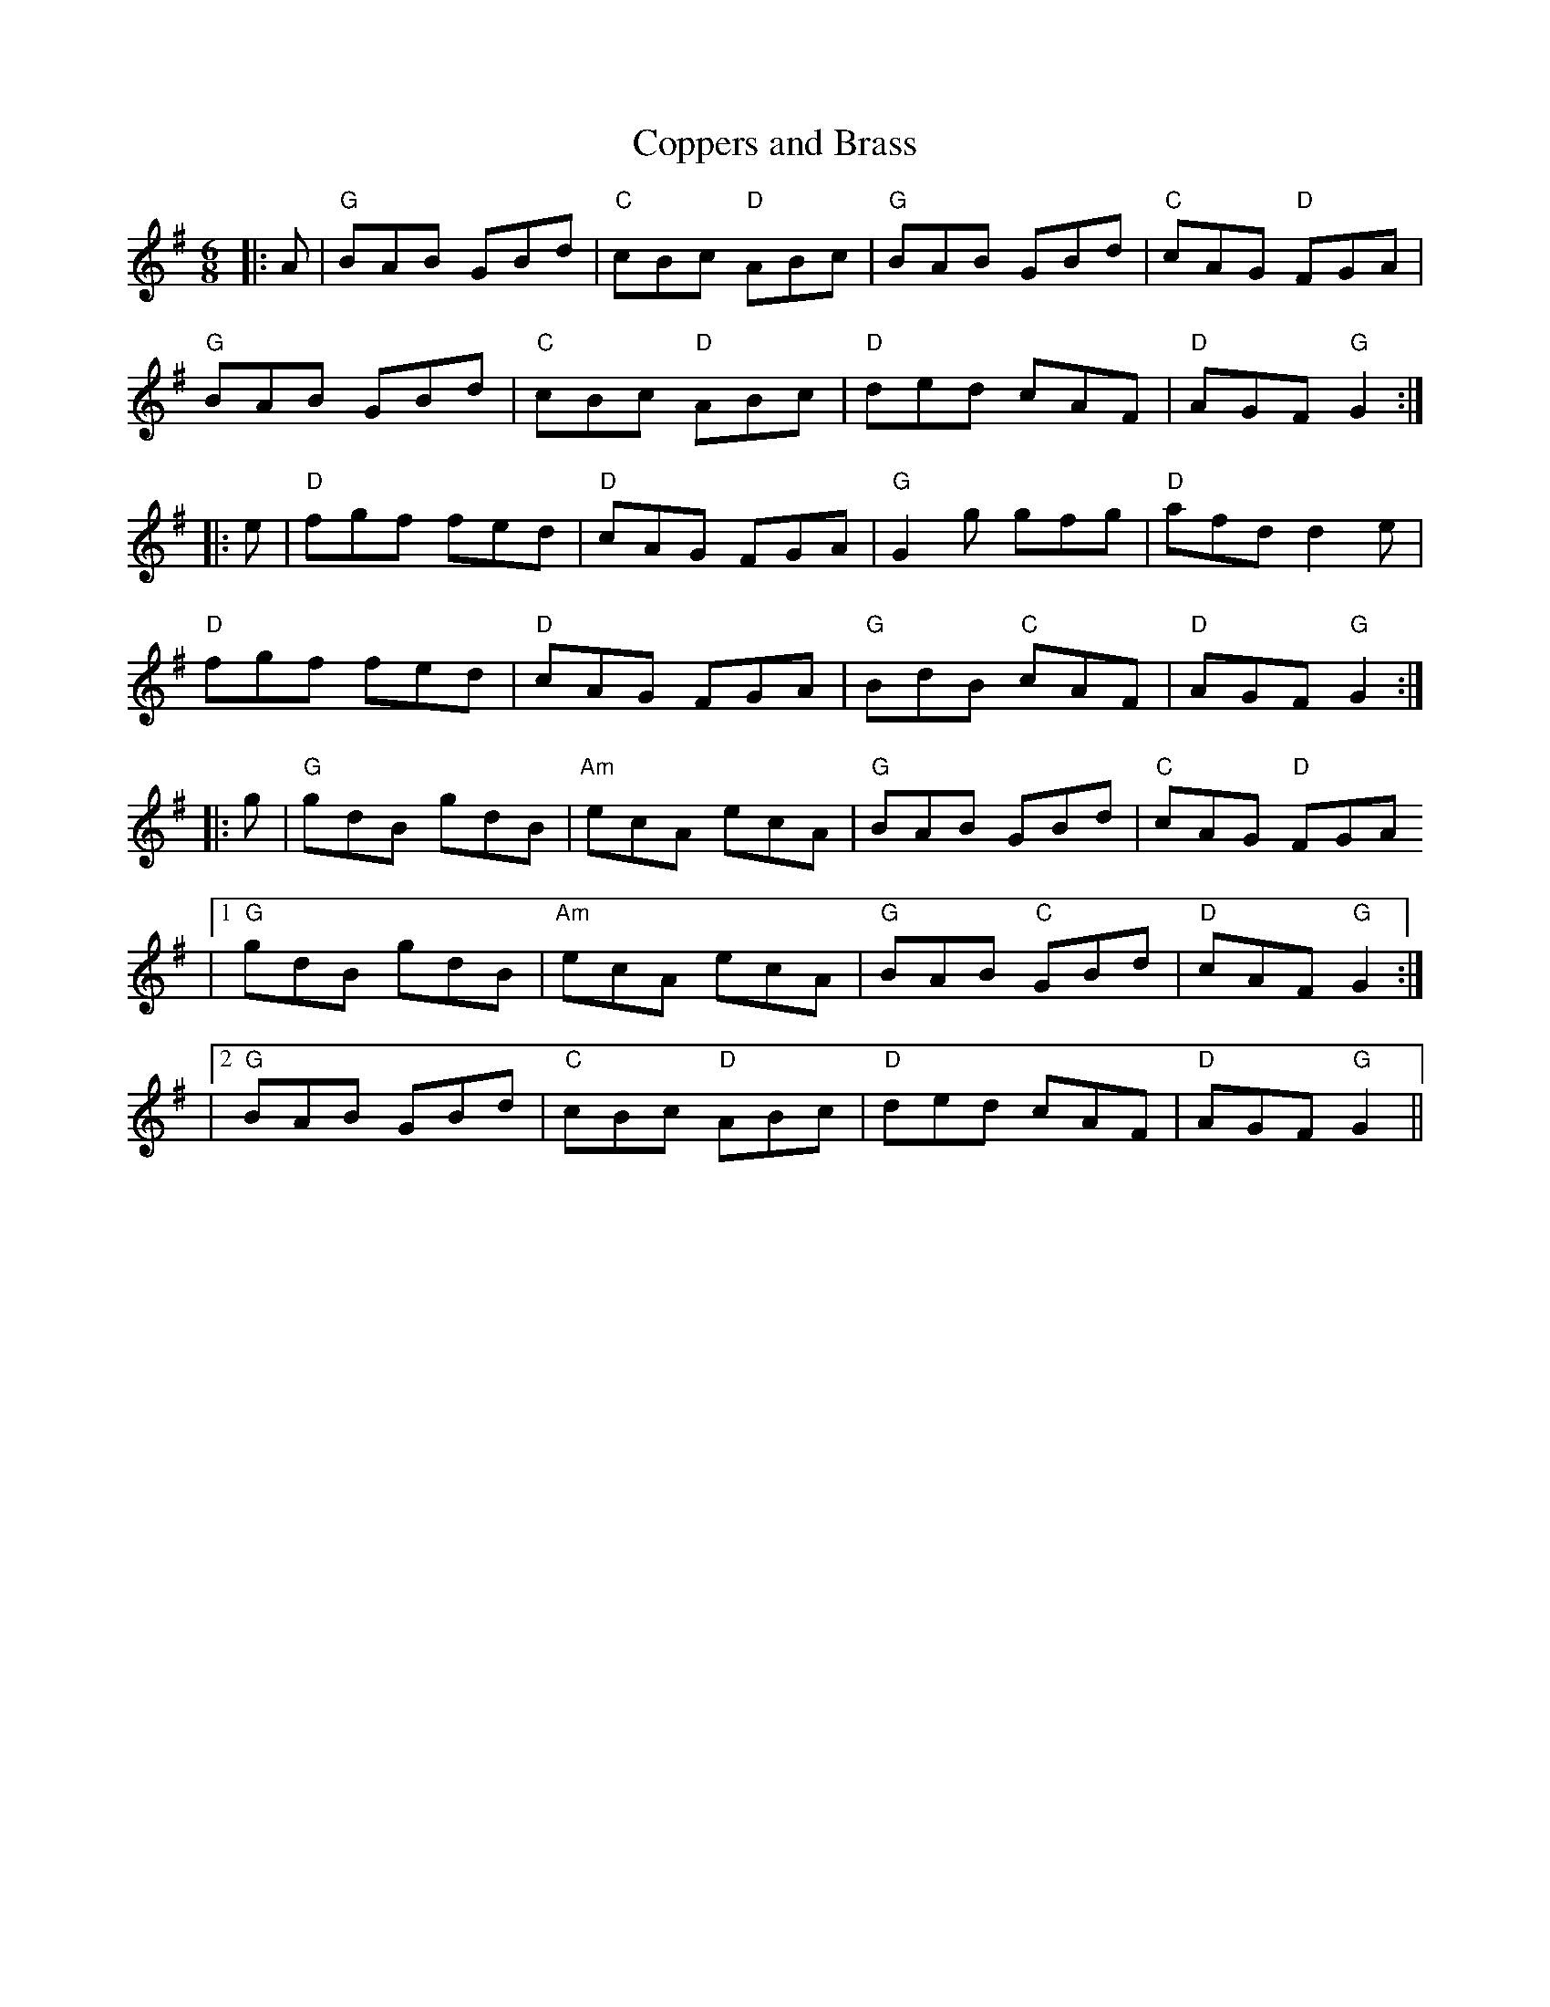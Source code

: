 X: 1
T: Coppers and Brass
M: 6/8
L: 1/8
R: jig
K: G
V: Melody
|: A | "G" BAB GBd | "C" cBc "D" ABc | "G" BAB GBd | "C" cAG "D" FGA |
"G" BAB GBd | "C" cBc "D" ABc | "D" ded cAF | "D" AGF "G" G2 :|
|: e | "D" fgf fed | "D" cAG FGA | "G" G2g gfg | "D" afd d2e |
"D" fgf fed | "D" cAG FGA | "G" BdB "C" cAF | "D" AGF "G" G2 :|
|: g | "G" gdB gdB | "Am" ecA ecA | "G" BAB GBd | "C" cAG "D" FGA 
|1 "G" gdB gdB | "Am" ecA ecA | "G" BAB "C" GBd | "D" cAF "G" G2 :|
|2 "G" BAB GBd | "C" cBc "D" ABc | "D" ded cAF | "D" AGF "G" G2 ||


